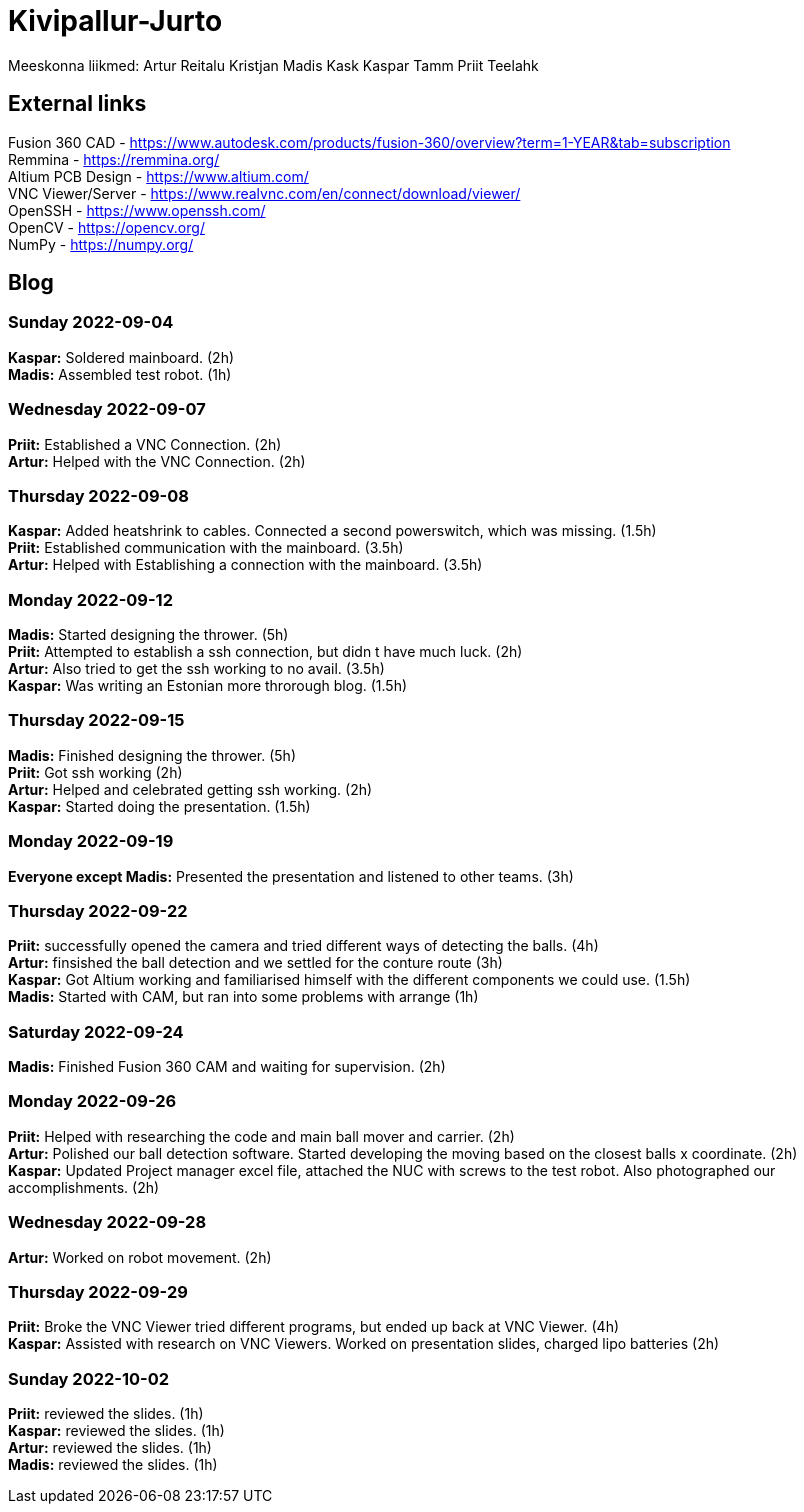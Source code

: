 # Kivipallur-Jurto

Meeskonna liikmed:
Artur Reitalu
Kristjan Madis Kask
Kaspar Tamm
Priit Teelahk


== External links
Fusion 360 CAD - https://www.autodesk.com/products/fusion-360/overview?term=1-YEAR&tab=subscription +
Remmina - https://remmina.org/ +
Altium PCB Design - https://www.altium.com/ +
VNC Viewer/Server - https://www.realvnc.com/en/connect/download/viewer/ +
OpenSSH - https://www.openssh.com/ +
OpenCV - https://opencv.org/ +
NumPy - https://numpy.org/ +




== Blog

=== Sunday 2022-09-04

*Kaspar:* Soldered mainboard.  (2h) +
*Madis:* Assembled test robot. (1h) +

=== Wednesday 2022-09-07

*Priit:* Established a VNC Connection.  (2h) +
*Artur:* Helped with the VNC Connection.  (2h) +

=== Thursday 2022-09-08

*Kaspar:* Added heatshrink to cables. Connected a second powerswitch, which was missing.  (1.5h) +
*Priit:* Established communication with the mainboard.  (3.5h) +
*Artur:* Helped with Establishing a connection with the mainboard.  (3.5h) +

=== Monday 2022-09-12

*Madis:* Started designing the thrower. (5h) +
*Priit:* Attempted to establish a ssh connection, but didn t have much luck.  (2h) +
*Artur:* Also tried to get the ssh working to no avail.  (3.5h) +
*Kaspar:* Was writing an Estonian more throrough blog.  (1.5h) +

=== Thursday 2022-09-15

*Madis:* Finished designing the thrower. (5h) +
*Priit:* Got ssh working  (2h) +
*Artur:* Helped and celebrated getting ssh working.  (2h) +
*Kaspar:* Started doing the presentation.  (1.5h) +

=== Monday 2022-09-19

*Everyone except Madis:* Presented the presentation and listened to other teams. (3h) +

=== Thursday 2022-09-22

*Priit:* successfully opened the camera and tried different ways of detecting the balls. (4h) +
*Artur:* finsished the ball detection and we settled for the conture route (3h) +
*Kaspar:* Got Altium working and familiarised himself with the different components we could use.  (1.5h) +
*Madis:* Started with CAM, but ran into some problems with arrange (1h) +

=== Saturday 2022-09-24
*Madis:* Finished Fusion 360 CAM and waiting for supervision. (2h) +

=== Monday 2022-09-26

*Priit:* Helped with researching the code and main ball mover and carrier. (2h) +
*Artur:* Polished our ball detection software. Started developing the moving based on the closest balls x coordinate. (2h) +
*Kaspar:* Updated Project manager excel file, attached the NUC with screws to the test robot. Also photographed our accomplishments.  (2h) +


=== Wednesday 2022-09-28

*Artur:* Worked on robot movement. (2h) +

=== Thursday 2022-09-29
*Priit:* Broke the VNC Viewer tried different programs, but ended up back at VNC Viewer. (4h) +
*Kaspar:* Assisted with research on VNC Viewers. Worked on presentation slides, charged lipo batteries  (2h) +


=== Sunday 2022-10-02
*Priit:* reviewed the slides. (1h) +
*Kaspar:* reviewed the slides. (1h) +
*Artur:* reviewed the slides. (1h) +
*Madis:* reviewed the slides. (1h) +





